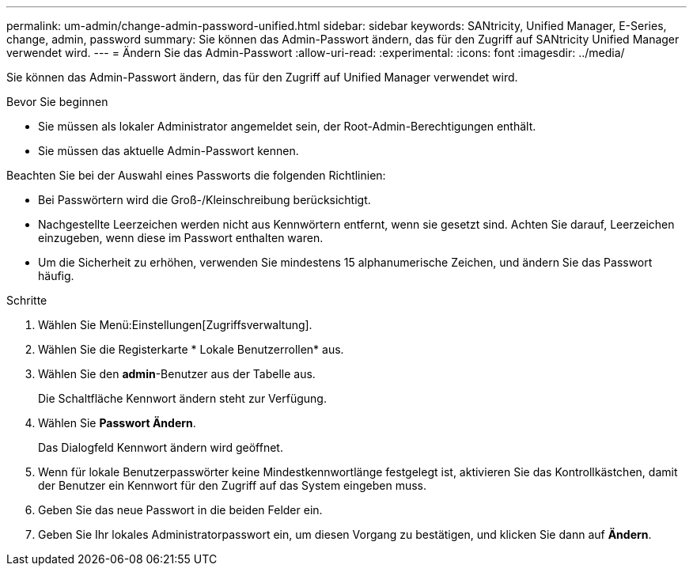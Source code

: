 ---
permalink: um-admin/change-admin-password-unified.html 
sidebar: sidebar 
keywords: SANtricity, Unified Manager, E-Series, change, admin, password 
summary: Sie können das Admin-Passwort ändern, das für den Zugriff auf SANtricity Unified Manager verwendet wird. 
---
= Ändern Sie das Admin-Passwort
:allow-uri-read: 
:experimental: 
:icons: font
:imagesdir: ../media/


[role="lead"]
Sie können das Admin-Passwort ändern, das für den Zugriff auf Unified Manager verwendet wird.

.Bevor Sie beginnen
* Sie müssen als lokaler Administrator angemeldet sein, der Root-Admin-Berechtigungen enthält.
* Sie müssen das aktuelle Admin-Passwort kennen.


Beachten Sie bei der Auswahl eines Passworts die folgenden Richtlinien:

* Bei Passwörtern wird die Groß-/Kleinschreibung berücksichtigt.
* Nachgestellte Leerzeichen werden nicht aus Kennwörtern entfernt, wenn sie gesetzt sind. Achten Sie darauf, Leerzeichen einzugeben, wenn diese im Passwort enthalten waren.
* Um die Sicherheit zu erhöhen, verwenden Sie mindestens 15 alphanumerische Zeichen, und ändern Sie das Passwort häufig.


.Schritte
. Wählen Sie Menü:Einstellungen[Zugriffsverwaltung].
. Wählen Sie die Registerkarte * Lokale Benutzerrollen* aus.
. Wählen Sie den *admin*-Benutzer aus der Tabelle aus.
+
Die Schaltfläche Kennwort ändern steht zur Verfügung.

. Wählen Sie *Passwort Ändern*.
+
Das Dialogfeld Kennwort ändern wird geöffnet.

. Wenn für lokale Benutzerpasswörter keine Mindestkennwortlänge festgelegt ist, aktivieren Sie das Kontrollkästchen, damit der Benutzer ein Kennwort für den Zugriff auf das System eingeben muss.
. Geben Sie das neue Passwort in die beiden Felder ein.
. Geben Sie Ihr lokales Administratorpasswort ein, um diesen Vorgang zu bestätigen, und klicken Sie dann auf *Ändern*.


